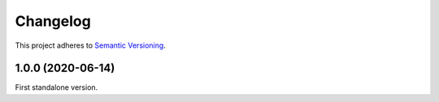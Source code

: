 Changelog
=========

This project adheres to `Semantic Versioning <https://semver.org/spec/v2.0.0.html>`_.

1.0.0 (2020-06-14)
------------------

First standalone version.